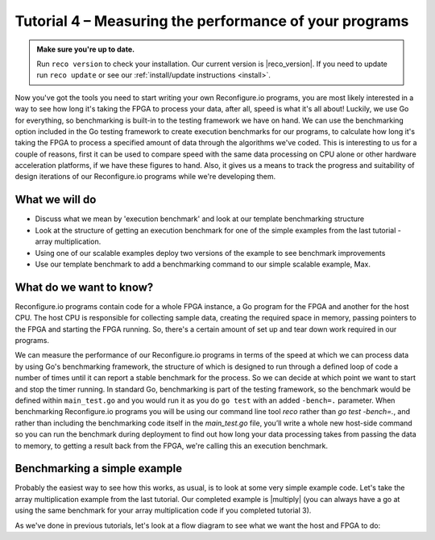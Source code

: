 Tutorial 4 – Measuring the performance of your programs
======================================================

.. admonition:: Make sure you're up to date.

    Run ``reco version`` to check your installation. Our current version is |reco_version|. If you need to update run ``reco update`` or see our :ref:`install/update instructions <install>`.

Now you've got the tools you need to start writing your own Reconfigure.io programs, you are most likely interested in a way to see how long it's taking the FPGA to process your data, after all, speed is what it's all about! Luckily, we use Go for everything, so benchmarking is built-in to the testing framework we have on hand. We can use the benchmarking option included in the Go testing framework to create execution benchmarks for our programs, to calculate how long it's taking the FPGA to process a specified amount of data through the algorithms we've coded. This is interesting to us for a couple of reasons, first it can be used to compare speed with the same data processing on CPU alone or other hardware acceleration platforms, if we have these figures to hand. Also, it gives us a means to track the progress and suitability of design iterations of our Reconfigure.io programs while we're developing them.

What we will do
----------------
* Discuss what we mean by 'execution benchmark' and look at our template benchmarking structure
* Look at the structure of getting an execution benchmark for one of the simple examples from the last tutorial - array multiplication.
* Using one of our scalable examples deploy two versions of the example to see benchmark improvements
* Use our template benchmark to add a benchmarking command to our simple scalable example, Max.

What do we want to know?
------------------------
Reconfigure.io programs contain code for a whole FPGA instance, a Go program for the FPGA and another for the host CPU. The host CPU is responsible for collecting sample data, creating the required space in memory, passing pointers to the FPGA and starting the FPGA running. So, there's a certain amount of set up and tear down work required in our programs.

We can measure the performance of our Reconfigure.io programs in terms of the speed at which we can process data by using Go's benchmarking framework, the structure of which is designed to run through a defined loop of code a number of times until it can report a stable benchmark for the process. So we can decide at which point we want to start and stop the timer running. In standard Go, benchmarking is part of the testing framework, so the benchmark would be defined within ``main_test.go`` and you would run it as you do ``go test`` with an added ``-bench=.`` parameter. When benchmarking Reconfigure.io programs you will be using our command line tool `reco` rather than `go test -bench=.`, and rather than including the benchmarking code itself in the `main_test.go` file, you’ll write a whole new host-side command so you can run the benchmark during deployment to find out how long your data processing takes from passing the data to memory, to getting a result back from the FPGA, we're calling this an execution benchmark.

Benchmarking a simple example
------------------------------
Probably the easiest way to see how this works, as usual, is to look at some very simple example code. Let's take the array multiplication example from the last tutorial. Our completed example is |multiply| (you can always have a go at using the same benchmark for your array multiplication code if you completed tutorial 3).

As we've done in previous tutorials, let's look at a flow diagram to see what we want the host and FPGA to do:

.. |multiply| raw:: html

   <a href="https://godoc.org/github.com/ReconfigureIO/sdaccel" target="_blank">here</a>
